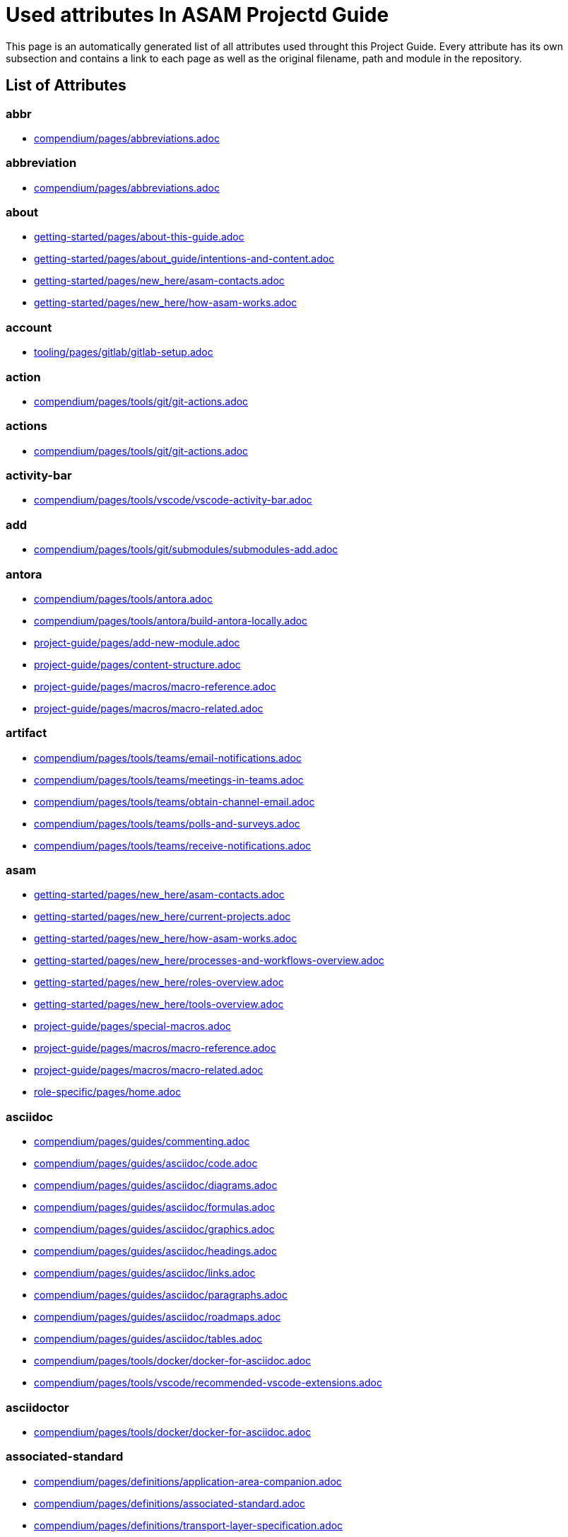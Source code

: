 = Used attributes In ASAM Projectd Guide
:description: Automatically generated overview over all attributes used throughout this Project Guide.
:keywords: generated,attributes,link-concept,structure

This page is an automatically generated list of all attributes used throught this Project Guide.
Every attribute has its own subsection and contains a link to each page as well as the original filename, path and module in the repository.

== List of Attributes


=== abbr

* xref:compendium:abbreviations.adoc[compendium/pages/abbreviations.adoc]

=== abbreviation

* xref:compendium:abbreviations.adoc[compendium/pages/abbreviations.adoc]

=== about

* xref:getting-started:about-this-guide.adoc[getting-started/pages/about-this-guide.adoc]
* xref:getting-started:about_guide/intentions-and-content.adoc[getting-started/pages/about_guide/intentions-and-content.adoc]
* xref:getting-started:new_here/asam-contacts.adoc[getting-started/pages/new_here/asam-contacts.adoc]
* xref:getting-started:new_here/how-asam-works.adoc[getting-started/pages/new_here/how-asam-works.adoc]

=== account

* xref:tooling:gitlab/gitlab-setup.adoc[tooling/pages/gitlab/gitlab-setup.adoc]

=== action

* xref:compendium:tools/git/git-actions.adoc[compendium/pages/tools/git/git-actions.adoc]

=== actions

* xref:compendium:tools/git/git-actions.adoc[compendium/pages/tools/git/git-actions.adoc]

=== activity-bar

* xref:compendium:tools/vscode/vscode-activity-bar.adoc[compendium/pages/tools/vscode/vscode-activity-bar.adoc]

=== add

* xref:compendium:tools/git/submodules/submodules-add.adoc[compendium/pages/tools/git/submodules/submodules-add.adoc]

=== antora

* xref:compendium:tools/antora.adoc[compendium/pages/tools/antora.adoc]
* xref:compendium:tools/antora/build-antora-locally.adoc[compendium/pages/tools/antora/build-antora-locally.adoc]
* xref:project-guide:add-new-module.adoc[project-guide/pages/add-new-module.adoc]
* xref:project-guide:content-structure.adoc[project-guide/pages/content-structure.adoc]
* xref:project-guide:macros/macro-reference.adoc[project-guide/pages/macros/macro-reference.adoc]
* xref:project-guide:macros/macro-related.adoc[project-guide/pages/macros/macro-related.adoc]

=== artifact

* xref:compendium:tools/teams/email-notifications.adoc[compendium/pages/tools/teams/email-notifications.adoc]
* xref:compendium:tools/teams/meetings-in-teams.adoc[compendium/pages/tools/teams/meetings-in-teams.adoc]
* xref:compendium:tools/teams/obtain-channel-email.adoc[compendium/pages/tools/teams/obtain-channel-email.adoc]
* xref:compendium:tools/teams/polls-and-surveys.adoc[compendium/pages/tools/teams/polls-and-surveys.adoc]
* xref:compendium:tools/teams/receive-notifications.adoc[compendium/pages/tools/teams/receive-notifications.adoc]

=== asam

* xref:getting-started:new_here/asam-contacts.adoc[getting-started/pages/new_here/asam-contacts.adoc]
* xref:getting-started:new_here/current-projects.adoc[getting-started/pages/new_here/current-projects.adoc]
* xref:getting-started:new_here/how-asam-works.adoc[getting-started/pages/new_here/how-asam-works.adoc]
* xref:getting-started:new_here/processes-and-workflows-overview.adoc[getting-started/pages/new_here/processes-and-workflows-overview.adoc]
* xref:getting-started:new_here/roles-overview.adoc[getting-started/pages/new_here/roles-overview.adoc]
* xref:getting-started:new_here/tools-overview.adoc[getting-started/pages/new_here/tools-overview.adoc]
* xref:project-guide:special-macros.adoc[project-guide/pages/special-macros.adoc]
* xref:project-guide:macros/macro-reference.adoc[project-guide/pages/macros/macro-reference.adoc]
* xref:project-guide:macros/macro-related.adoc[project-guide/pages/macros/macro-related.adoc]
* xref:role-specific:home.adoc[role-specific/pages/home.adoc]

=== asciidoc

* xref:compendium:guides/commenting.adoc[compendium/pages/guides/commenting.adoc]
* xref:compendium:guides/asciidoc/code.adoc[compendium/pages/guides/asciidoc/code.adoc]
* xref:compendium:guides/asciidoc/diagrams.adoc[compendium/pages/guides/asciidoc/diagrams.adoc]
* xref:compendium:guides/asciidoc/formulas.adoc[compendium/pages/guides/asciidoc/formulas.adoc]
* xref:compendium:guides/asciidoc/graphics.adoc[compendium/pages/guides/asciidoc/graphics.adoc]
* xref:compendium:guides/asciidoc/headings.adoc[compendium/pages/guides/asciidoc/headings.adoc]
* xref:compendium:guides/asciidoc/links.adoc[compendium/pages/guides/asciidoc/links.adoc]
* xref:compendium:guides/asciidoc/paragraphs.adoc[compendium/pages/guides/asciidoc/paragraphs.adoc]
* xref:compendium:guides/asciidoc/roadmaps.adoc[compendium/pages/guides/asciidoc/roadmaps.adoc]
* xref:compendium:guides/asciidoc/tables.adoc[compendium/pages/guides/asciidoc/tables.adoc]
* xref:compendium:tools/docker/docker-for-asciidoc.adoc[compendium/pages/tools/docker/docker-for-asciidoc.adoc]
* xref:compendium:tools/vscode/recommended-vscode-extensions.adoc[compendium/pages/tools/vscode/recommended-vscode-extensions.adoc]

=== asciidoctor

* xref:compendium:tools/docker/docker-for-asciidoc.adoc[compendium/pages/tools/docker/docker-for-asciidoc.adoc]

=== associated-standard

* xref:compendium:definitions/application-area-companion.adoc[compendium/pages/definitions/application-area-companion.adoc]
* xref:compendium:definitions/associated-standard.adoc[compendium/pages/definitions/associated-standard.adoc]
* xref:compendium:definitions/transport-layer-specification.adoc[compendium/pages/definitions/transport-layer-specification.adoc]

=== attributes

* xref:project-guide:used-attributes.adoc[project-guide/pages/used-attributes.adoc]

=== base-standard

* xref:compendium:definitions/api.adoc[compendium/pages/definitions/api.adoc]
* xref:compendium:definitions/base-standard.adoc[compendium/pages/definitions/base-standard.adoc]
* xref:compendium:definitions/format-description.adoc[compendium/pages/definitions/format-description.adoc]
* xref:compendium:definitions/protocol-definition.adoc[compendium/pages/definitions/protocol-definition.adoc]
* xref:compendium:definitions/technology-reference.adoc[compendium/pages/definitions/technology-reference.adoc]

=== bash

* xref:compendium:tools/powershell/cloning-a-repository.adoc[compendium/pages/tools/powershell/cloning-a-repository.adoc]

=== best-practices

* xref:tooling:calendar/calendar-best-practices.adoc[tooling/pages/calendar/calendar-best-practices.adoc]
* xref:tooling:docker/docker-best-practices.adoc[tooling/pages/docker/docker-best-practices.adoc]
* xref:tooling:git/git-best-practices.adoc[tooling/pages/git/git-best-practices.adoc]

=== branch

* xref:compendium:guides/switch_branches.adoc[compendium/pages/guides/switch_branches.adoc]

=== calendar-setup

* xref:tooling:calendar/calendar-setup.adoc[tooling/pages/calendar/calendar-setup.adoc]

=== channel

* xref:compendium:tools/teams/obtain-channel-email.adoc[compendium/pages/tools/teams/obtain-channel-email.adoc]
* xref:compendium:tools/teams/teams-channel-file-structure.adoc[compendium/pages/tools/teams/teams-channel-file-structure.adoc]

=== classification

* xref:compendium:definitions/associated-standard.adoc[compendium/pages/definitions/associated-standard.adoc]
* xref:compendium:definitions/base-standard.adoc[compendium/pages/definitions/base-standard.adoc]

=== clone

* xref:compendium:tools/git/cloning-repo-tutorial.adoc[compendium/pages/tools/git/cloning-repo-tutorial.adoc]
* xref:compendium:tools/gitlab/cloning-a-repository.adoc[compendium/pages/tools/gitlab/cloning-a-repository.adoc]
* xref:compendium:tools/powershell/cloning-a-repository.adoc[compendium/pages/tools/powershell/cloning-a-repository.adoc]
* xref:compendium:tools/vscode/cloning-a-repository.adoc[compendium/pages/tools/vscode/cloning-a-repository.adoc]

=== cloning

* xref:compendium:tools/git/cloning-repo-tutorial.adoc[compendium/pages/tools/git/cloning-repo-tutorial.adoc]
* xref:compendium:tools/gitlab/cloning-a-repository.adoc[compendium/pages/tools/gitlab/cloning-a-repository.adoc]
* xref:compendium:tools/powershell/cloning-a-repository.adoc[compendium/pages/tools/powershell/cloning-a-repository.adoc]
* xref:compendium:tools/vscode/cloning-a-repository.adoc[compendium/pages/tools/vscode/cloning-a-repository.adoc]

=== code

* xref:compendium:guides/asciidoc/code.adoc[compendium/pages/guides/asciidoc/code.adoc]
* xref:compendium:tools/git/review-code.adoc[compendium/pages/tools/git/review-code.adoc]

=== comment

* xref:compendium:guides/commenting.adoc[compendium/pages/guides/commenting.adoc]

=== commit

* xref:compendium:guides/git-interactions.adoc[compendium/pages/guides/git-interactions.adoc]
* xref:compendium:tools/git/commit-guidelines.adoc[compendium/pages/tools/git/commit-guidelines.adoc]
* xref:compendium:tools/gitlab/commit-guidelines.adoc[compendium/pages/tools/gitlab/commit-guidelines.adoc]
* xref:tooling:git/git-best-practices.adoc[tooling/pages/git/git-best-practices.adoc]

=== compendium

* xref:compendium:compendium.adoc[compendium/pages/compendium.adoc]

=== compose

* xref:compendium:tools/docker/standard-docker-config.adoc[compendium/pages/tools/docker/standard-docker-config.adoc]

=== conflict

* xref:compendium:tools/git/merge-conflicts.adoc[compendium/pages/tools/git/merge-conflicts.adoc]

=== contacts

* xref:getting-started:new_here/asam-contacts.adoc[getting-started/pages/new_here/asam-contacts.adoc]

=== content-characterization

* xref:compendium:definitions/api.adoc[compendium/pages/definitions/api.adoc]
* xref:compendium:definitions/application-area-companion.adoc[compendium/pages/definitions/application-area-companion.adoc]
* xref:compendium:definitions/format-description.adoc[compendium/pages/definitions/format-description.adoc]
* xref:compendium:definitions/protocol-definition.adoc[compendium/pages/definitions/protocol-definition.adoc]
* xref:compendium:definitions/technology-reference.adoc[compendium/pages/definitions/technology-reference.adoc]
* xref:compendium:definitions/transport-layer-specification.adoc[compendium/pages/definitions/transport-layer-specification.adoc]

=== custom

* xref:project-guide:special-macros.adoc[project-guide/pages/special-macros.adoc]
* xref:project-guide:macros/macro-reference.adoc[project-guide/pages/macros/macro-reference.adoc]
* xref:project-guide:macros/macro-related.adoc[project-guide/pages/macros/macro-related.adoc]

=== definition

* xref:compendium:definitions/api.adoc[compendium/pages/definitions/api.adoc]
* xref:compendium:definitions/application-area-companion.adoc[compendium/pages/definitions/application-area-companion.adoc]
* xref:compendium:definitions/associated-standard.adoc[compendium/pages/definitions/associated-standard.adoc]
* xref:compendium:definitions/base-standard.adoc[compendium/pages/definitions/base-standard.adoc]
* xref:compendium:definitions/format-description.adoc[compendium/pages/definitions/format-description.adoc]
* xref:compendium:definitions/protocol-definition.adoc[compendium/pages/definitions/protocol-definition.adoc]
* xref:compendium:definitions/set-of-standards.adoc[compendium/pages/definitions/set-of-standards.adoc]
* xref:compendium:definitions/status-of-document.adoc[compendium/pages/definitions/status-of-document.adoc]
* xref:compendium:definitions/technology-reference.adoc[compendium/pages/definitions/technology-reference.adoc]
* xref:compendium:definitions/transport-layer-specification.adoc[compendium/pages/definitions/transport-layer-specification.adoc]

=== deliverable

* xref:standardization:deliverables.adoc[standardization/pages/deliverables.adoc]

=== desktop

* xref:compendium:tools/docker/run-docker.adoc[compendium/pages/tools/docker/run-docker.adoc]

=== development

* xref:standardization:asam-development-process.adoc[standardization/pages/asam-development-process.adoc]
* xref:standardization:development-phase.adoc[standardization/pages/development-phase.adoc]

=== diagram

* xref:compendium:guides/asciidoc/diagrams.adoc[compendium/pages/guides/asciidoc/diagrams.adoc]

=== diagrams

* xref:compendium:tools/vscode/Adding-Diagrams-To-VSCode.adoc[compendium/pages/tools/vscode/Adding-Diagrams-To-VSCode.adoc]

=== docker

* xref:compendium:tools/antora/build-antora-locally.adoc[compendium/pages/tools/antora/build-antora-locally.adoc]
* xref:compendium:tools/docker/docker-for-asciidoc.adoc[compendium/pages/tools/docker/docker-for-asciidoc.adoc]
* xref:compendium:tools/docker/run-docker.adoc[compendium/pages/tools/docker/run-docker.adoc]
* xref:compendium:tools/docker/standard-docker-config.adoc[compendium/pages/tools/docker/standard-docker-config.adoc]
* xref:compendium:tools/docker/wsl.adoc[compendium/pages/tools/docker/wsl.adoc]
* xref:compendium:tools/powershell/run-docker.adoc[compendium/pages/tools/powershell/run-docker.adoc]
* xref:compendium:tools/vscode/recommended-vscode-extensions.adoc[compendium/pages/tools/vscode/recommended-vscode-extensions.adoc]
* xref:compendium:tools/vscode/run-docker.adoc[compendium/pages/tools/vscode/run-docker.adoc]
* xref:tooling:docker.adoc[tooling/pages/docker.adoc]
* xref:tooling:docker/docker-best-practices.adoc[tooling/pages/docker/docker-best-practices.adoc]
* xref:tooling:docker/docker-guides.adoc[tooling/pages/docker/docker-guides.adoc]
* xref:tooling:docker/docker-setup.adoc[tooling/pages/docker/docker-setup.adoc]

=== docker-setup

* xref:tooling:docker/docker-setup.adoc[tooling/pages/docker/docker-setup.adoc]

=== drawio

* xref:compendium:tools/vscode/recommended-vscode-extensions.adoc[compendium/pages/tools/vscode/recommended-vscode-extensions.adoc]
* xref:tooling:drawio.adoc[tooling/pages/drawio.adoc]
* xref:tooling:drawio/drawio-setup.adoc[tooling/pages/drawio/drawio-setup.adoc]

=== drawio-setup

* xref:tooling:drawio/drawio-setup.adoc[tooling/pages/drawio/drawio-setup.adoc]

=== email

* xref:compendium:tools/teams/email-notifications.adoc[compendium/pages/tools/teams/email-notifications.adoc]
* xref:compendium:tools/teams/obtain-channel-email.adoc[compendium/pages/tools/teams/obtain-channel-email.adoc]
* xref:compendium:tools/teams/polls-and-surveys.adoc[compendium/pages/tools/teams/polls-and-surveys.adoc]

=== extensions

* xref:compendium:tools/vscode/recommended-vscode-extensions.adoc[compendium/pages/tools/vscode/recommended-vscode-extensions.adoc]
* xref:compendium:tools/vscode/vscode-install-extension.adoc[compendium/pages/tools/vscode/vscode-install-extension.adoc]

=== feature

* xref:compendium:tools/git/write-a-feature.adoc[compendium/pages/tools/git/write-a-feature.adoc]
* xref:tooling:git/git-best-practices.adoc[tooling/pages/git/git-best-practices.adoc]

=== fetch

* xref:compendium:tools/git/merge.adoc[compendium/pages/tools/git/merge.adoc]

=== figure

* xref:compendium:guides/asciidoc/graphics.adoc[compendium/pages/guides/asciidoc/graphics.adoc]

=== file-structure

* xref:compendium:tools/teams/teams-channel-file-structure.adoc[compendium/pages/tools/teams/teams-channel-file-structure.adoc]

=== formula

* xref:compendium:guides/asciidoc/formulas.adoc[compendium/pages/guides/asciidoc/formulas.adoc]

=== fragment

* xref:tooling:calendar/calendar-setup.adoc[tooling/pages/calendar/calendar-setup.adoc]
* xref:tooling:docker/docker-setup.adoc[tooling/pages/docker/docker-setup.adoc]
* xref:tooling:drawio/drawio-setup.adoc[tooling/pages/drawio/drawio-setup.adoc]
* xref:tooling:git/git-setup.adoc[tooling/pages/git/git-setup.adoc]
* xref:tooling:gitlab/gitlab-setup.adoc[tooling/pages/gitlab/gitlab-setup.adoc]
* xref:tooling:vscode/vscode-setup.adoc[tooling/pages/vscode/vscode-setup.adoc]

=== generated

* xref:project-guide:link-concept.adoc[project-guide/pages/link-concept.adoc]
* xref:project-guide:used-attributes.adoc[project-guide/pages/used-attributes.adoc]

=== get-involved

* xref:getting-involved:home.adoc[getting-involved/pages/home.adoc]

=== git

* xref:compendium:guides/git-interactions.adoc[compendium/pages/guides/git-interactions.adoc]
* xref:compendium:guides/switch_branches.adoc[compendium/pages/guides/switch_branches.adoc]
* xref:compendium:tools/git/cloning-repo-tutorial.adoc[compendium/pages/tools/git/cloning-repo-tutorial.adoc]
* xref:compendium:tools/git/commit-guidelines.adoc[compendium/pages/tools/git/commit-guidelines.adoc]
* xref:compendium:tools/git/git-actions.adoc[compendium/pages/tools/git/git-actions.adoc]
* xref:compendium:tools/git/git-terminology.adoc[compendium/pages/tools/git/git-terminology.adoc]
* xref:compendium:tools/git/maintain-a-repo.adoc[compendium/pages/tools/git/maintain-a-repo.adoc]
* xref:compendium:tools/git/merge-conflicts.adoc[compendium/pages/tools/git/merge-conflicts.adoc]
* xref:compendium:tools/git/merge-requests.adoc[compendium/pages/tools/git/merge-requests.adoc]
* xref:compendium:tools/git/merge.adoc[compendium/pages/tools/git/merge.adoc]
* xref:compendium:tools/git/review-code.adoc[compendium/pages/tools/git/review-code.adoc]
* xref:compendium:tools/git/submodules.adoc[compendium/pages/tools/git/submodules.adoc]
* xref:compendium:tools/git/working-with-git.adoc[compendium/pages/tools/git/working-with-git.adoc]
* xref:compendium:tools/git/write-a-feature.adoc[compendium/pages/tools/git/write-a-feature.adoc]
* xref:compendium:tools/git/submodules/submodule-pull.adoc[compendium/pages/tools/git/submodules/submodule-pull.adoc]
* xref:compendium:tools/git/submodules/submodules-add.adoc[compendium/pages/tools/git/submodules/submodules-add.adoc]
* xref:compendium:tools/git/submodules/submodules-changing-remote.adoc[compendium/pages/tools/git/submodules/submodules-changing-remote.adoc]
* xref:compendium:tools/git/submodules/submodules-switch-version.adoc[compendium/pages/tools/git/submodules/submodules-switch-version.adoc]
* xref:compendium:tools/powershell/cloning-a-repository.adoc[compendium/pages/tools/powershell/cloning-a-repository.adoc]
* xref:compendium:tools/vscode/cloning-a-repository.adoc[compendium/pages/tools/vscode/cloning-a-repository.adoc]
* xref:tooling:git.adoc[tooling/pages/git.adoc]
* xref:tooling:git/git-best-practices.adoc[tooling/pages/git/git-best-practices.adoc]
* xref:tooling:git/git-guides.adoc[tooling/pages/git/git-guides.adoc]
* xref:tooling:git/git-setup.adoc[tooling/pages/git/git-setup.adoc]

=== git-setup

* xref:tooling:git/git-setup.adoc[tooling/pages/git/git-setup.adoc]

=== gitlab

* xref:compendium:guides/commenting.adoc[compendium/pages/guides/commenting.adoc]
* xref:compendium:guides/switch_branches.adoc[compendium/pages/guides/switch_branches.adoc]
* xref:compendium:guides/workflow_tutorial.adoc[compendium/pages/guides/workflow_tutorial.adoc]
* xref:compendium:tools/git/maintain-a-repo.adoc[compendium/pages/tools/git/maintain-a-repo.adoc]
* xref:compendium:tools/git/merge-conflicts.adoc[compendium/pages/tools/git/merge-conflicts.adoc]
* xref:compendium:tools/git/merge-requests.adoc[compendium/pages/tools/git/merge-requests.adoc]
* xref:compendium:tools/git/merge.adoc[compendium/pages/tools/git/merge.adoc]
* xref:compendium:tools/git/review-code.adoc[compendium/pages/tools/git/review-code.adoc]
* xref:compendium:tools/git/submodules.adoc[compendium/pages/tools/git/submodules.adoc]
* xref:compendium:tools/git/write-a-feature.adoc[compendium/pages/tools/git/write-a-feature.adoc]
* xref:compendium:tools/git/submodules/submodule-pull.adoc[compendium/pages/tools/git/submodules/submodule-pull.adoc]
* xref:compendium:tools/git/submodules/submodules-add.adoc[compendium/pages/tools/git/submodules/submodules-add.adoc]
* xref:compendium:tools/git/submodules/submodules-changing-remote.adoc[compendium/pages/tools/git/submodules/submodules-changing-remote.adoc]
* xref:compendium:tools/git/submodules/submodules-switch-version.adoc[compendium/pages/tools/git/submodules/submodules-switch-version.adoc]
* xref:compendium:tools/gitlab/cloning-a-repository.adoc[compendium/pages/tools/gitlab/cloning-a-repository.adoc]
* xref:compendium:tools/gitlab/commit-guidelines.adoc[compendium/pages/tools/gitlab/commit-guidelines.adoc]
* xref:compendium:tools/gitlab/gitlab-ide-guide.adoc[compendium/pages/tools/gitlab/gitlab-ide-guide.adoc]
* xref:compendium:tools/gitlab/gitlab-terminology.adoc[compendium/pages/tools/gitlab/gitlab-terminology.adoc]
* xref:compendium:tools/vscode/recommended-vscode-extensions.adoc[compendium/pages/tools/vscode/recommended-vscode-extensions.adoc]
* xref:tooling:gitlab.adoc[tooling/pages/gitlab.adoc]
* xref:tooling:working-without-software-installation.adoc[tooling/pages/working-without-software-installation.adoc]
* xref:tooling:gitlab/gitlab-guides.adoc[tooling/pages/gitlab/gitlab-guides.adoc]
* xref:tooling:gitlab/gitlab-setup.adoc[tooling/pages/gitlab/gitlab-setup.adoc]

=== gitlab-setup

* xref:tooling:gitlab/gitlab-setup.adoc[tooling/pages/gitlab/gitlab-setup.adoc]

=== graphic

* xref:compendium:guides/asciidoc/graphics.adoc[compendium/pages/guides/asciidoc/graphics.adoc]

=== guide

* xref:compendium:guides/workflow_tutorial.adoc[compendium/pages/guides/workflow_tutorial.adoc]
* xref:compendium:tools/antora/build-antora-locally.adoc[compendium/pages/tools/antora/build-antora-locally.adoc]
* xref:project-guide:add-new-module.adoc[project-guide/pages/add-new-module.adoc]
* xref:tooling:docker/docker-guides.adoc[tooling/pages/docker/docker-guides.adoc]
* xref:tooling:teams_and_sharepoint/teams-and-sharepoint-guides.adoc[tooling/pages/teams_and_sharepoint/teams-and-sharepoint-guides.adoc]
* xref:tooling:vscode/vscode-guides.adoc[tooling/pages/vscode/vscode-guides.adoc]

=== guidelines

* xref:compendium:tools/git/commit-guidelines.adoc[compendium/pages/tools/git/commit-guidelines.adoc]
* xref:compendium:tools/gitlab/commit-guidelines.adoc[compendium/pages/tools/gitlab/commit-guidelines.adoc]

=== guides

* xref:tooling:git/git-guides.adoc[tooling/pages/git/git-guides.adoc]
* xref:tooling:gitlab/gitlab-guides.adoc[tooling/pages/gitlab/gitlab-guides.adoc]

=== heading

* xref:compendium:guides/asciidoc/headings.adoc[compendium/pages/guides/asciidoc/headings.adoc]

=== home

* xref:ROOT:home.adoc[ROOT/pages/home.adoc]

=== how-to

* xref:compendium:guides/set-up-new-project.adoc[compendium/pages/guides/set-up-new-project.adoc]
* xref:compendium:guides/asciidoc/code.adoc[compendium/pages/guides/asciidoc/code.adoc]
* xref:compendium:guides/asciidoc/diagrams.adoc[compendium/pages/guides/asciidoc/diagrams.adoc]
* xref:compendium:guides/asciidoc/formulas.adoc[compendium/pages/guides/asciidoc/formulas.adoc]
* xref:compendium:guides/asciidoc/graphics.adoc[compendium/pages/guides/asciidoc/graphics.adoc]
* xref:compendium:guides/asciidoc/headings.adoc[compendium/pages/guides/asciidoc/headings.adoc]
* xref:compendium:guides/asciidoc/links.adoc[compendium/pages/guides/asciidoc/links.adoc]
* xref:compendium:guides/asciidoc/paragraphs.adoc[compendium/pages/guides/asciidoc/paragraphs.adoc]
* xref:compendium:guides/asciidoc/roadmaps.adoc[compendium/pages/guides/asciidoc/roadmaps.adoc]
* xref:compendium:guides/asciidoc/tables.adoc[compendium/pages/guides/asciidoc/tables.adoc]
* xref:compendium:tools/gitlab/cloning-a-repository.adoc[compendium/pages/tools/gitlab/cloning-a-repository.adoc]
* xref:compendium:tools/powershell/cloning-a-repository.adoc[compendium/pages/tools/powershell/cloning-a-repository.adoc]
* xref:compendium:tools/vscode/cloning-a-repository.adoc[compendium/pages/tools/vscode/cloning-a-repository.adoc]

=== ide

* xref:compendium:tools/gitlab/gitlab-ide-guide.adoc[compendium/pages/tools/gitlab/gitlab-ide-guide.adoc]

=== ideation

* xref:getting-started:new_here/current-projects.adoc[getting-started/pages/new_here/current-projects.adoc]
* xref:standardization:project-ideation.adoc[standardization/pages/project-ideation.adoc]

=== information-architecture

* xref:compendium:definitions/information-architecture-requirements.adoc[compendium/pages/definitions/information-architecture-requirements.adoc]

=== installation

* xref:tooling:working-without-software-installation.adoc[tooling/pages/working-without-software-installation.adoc]

=== interface

* xref:compendium:tools/vscode/vscode-interface.adoc[compendium/pages/tools/vscode/vscode-interface.adoc]

=== introduction

* xref:getting-started:main.adoc[getting-started/pages/main.adoc]
* xref:getting-started:about_guide/intentions-and-content.adoc[getting-started/pages/about_guide/intentions-and-content.adoc]

=== kroki

* xref:compendium:tools/vscode/Adding-Diagrams-To-VSCode.adoc[compendium/pages/tools/vscode/Adding-Diagrams-To-VSCode.adoc]

=== landing_page

* xref:compendium:compendium.adoc[compendium/pages/compendium.adoc]
* xref:getting-involved:home.adoc[getting-involved/pages/home.adoc]
* xref:getting-started:main.adoc[getting-started/pages/main.adoc]
* xref:project-guide:home.adoc[project-guide/pages/home.adoc]
* xref:role-specific:home.adoc[role-specific/pages/home.adoc]
* xref:standardization:home.adoc[standardization/pages/home.adoc]
* xref:tooling:overview.adoc[tooling/pages/overview.adoc]

=== link

* xref:compendium:guides/asciidoc/links.adoc[compendium/pages/guides/asciidoc/links.adoc]
* xref:compendium:tools/sharepoint/links.adoc[compendium/pages/tools/sharepoint/links.adoc]

=== link-concept

* xref:project-guide:used-attributes.adoc[project-guide/pages/used-attributes.adoc]

=== linking

* xref:project-guide:link-concept.adoc[project-guide/pages/link-concept.adoc]

=== links

* xref:compendium:tools/sharepoint/links.adoc[compendium/pages/tools/sharepoint/links.adoc]

=== macro

* xref:project-guide:special-macros.adoc[project-guide/pages/special-macros.adoc]
* xref:project-guide:macros/macro-reference.adoc[project-guide/pages/macros/macro-reference.adoc]
* xref:project-guide:macros/macro-related.adoc[project-guide/pages/macros/macro-related.adoc]

=== main

* xref:ROOT:home.adoc[ROOT/pages/home.adoc]

=== mandatory

* xref:tooling:calendar.adoc[tooling/pages/calendar.adoc]
* xref:tooling:gitlab.adoc[tooling/pages/gitlab.adoc]
* xref:tooling:teams-and-sharepoint.adoc[tooling/pages/teams-and-sharepoint.adoc]

=== meetings

* xref:compendium:tools/teams/meetings-in-teams.adoc[compendium/pages/tools/teams/meetings-in-teams.adoc]

=== merge

* xref:compendium:tools/git/merge-conflicts.adoc[compendium/pages/tools/git/merge-conflicts.adoc]
* xref:compendium:tools/git/merge-requests.adoc[compendium/pages/tools/git/merge-requests.adoc]
* xref:compendium:tools/git/merge.adoc[compendium/pages/tools/git/merge.adoc]

=== merge-request

* xref:compendium:tools/git/merge-requests.adoc[compendium/pages/tools/git/merge-requests.adoc]

=== module

* xref:project-guide:add-new-module.adoc[project-guide/pages/add-new-module.adoc]

=== new-content-guide

* xref:project-guide:add-a-page.adoc[project-guide/pages/add-a-page.adoc]
* xref:project-guide:add-a-partial.adoc[project-guide/pages/add-a-partial.adoc]
* xref:project-guide:add-new-module.adoc[project-guide/pages/add-new-module.adoc]

=== new-here

* xref:getting-started:new-here.adoc[getting-started/pages/new-here.adoc]

=== new-here-content

* xref:getting-started:new_here/asam-contacts.adoc[getting-started/pages/new_here/asam-contacts.adoc]
* xref:getting-started:new_here/current-projects.adoc[getting-started/pages/new_here/current-projects.adoc]
* xref:getting-started:new_here/how-asam-works.adoc[getting-started/pages/new_here/how-asam-works.adoc]
* xref:getting-started:new_here/processes-and-workflows-overview.adoc[getting-started/pages/new_here/processes-and-workflows-overview.adoc]
* xref:getting-started:new_here/roles-overview.adoc[getting-started/pages/new_here/roles-overview.adoc]
* xref:getting-started:new_here/tools-overview.adoc[getting-started/pages/new_here/tools-overview.adoc]

=== new_member

* xref:getting-started:new-here.adoc[getting-started/pages/new-here.adoc]

=== notifications

* xref:compendium:tools/teams/email-notifications.adoc[compendium/pages/tools/teams/email-notifications.adoc]
* xref:compendium:tools/teams/receive-notifications.adoc[compendium/pages/tools/teams/receive-notifications.adoc]

=== onedrive

* xref:compendium:tools/sharepoint/synchronizing-sharepoint-with-onedrive.adoc[compendium/pages/tools/sharepoint/synchronizing-sharepoint-with-onedrive.adoc]

=== online

* xref:compendium:tools/gitlab/gitlab-ide-guide.adoc[compendium/pages/tools/gitlab/gitlab-ide-guide.adoc]
* xref:tooling:working-without-software-installation.adoc[tooling/pages/working-without-software-installation.adoc]

=== openx-calendar

* xref:tooling:calendar.adoc[tooling/pages/calendar.adoc]
* xref:tooling:calendar/calendar-best-practices.adoc[tooling/pages/calendar/calendar-best-practices.adoc]
* xref:tooling:calendar/calendar-setup.adoc[tooling/pages/calendar/calendar-setup.adoc]

=== organization

* xref:getting-started:new_here/how-asam-works.adoc[getting-started/pages/new_here/how-asam-works.adoc]

=== osc2-only

* xref:compendium:tools/git/transitioning-to-a-new-workflow.adoc[compendium/pages/tools/git/transitioning-to-a-new-workflow.adoc]

=== overview

* xref:getting-started:new-here.adoc[getting-started/pages/new-here.adoc]
* xref:tooling:overview.adoc[tooling/pages/overview.adoc]

=== page

* xref:project-guide:add-a-page.adoc[project-guide/pages/add-a-page.adoc]
* xref:project-guide:pages-vs-partials.adoc[project-guide/pages/pages-vs-partials.adoc]

=== partial

* xref:project-guide:add-a-partial.adoc[project-guide/pages/add-a-partial.adoc]
* xref:project-guide:pages-vs-partials.adoc[project-guide/pages/pages-vs-partials.adoc]

=== phase

* xref:standardization:development-phase.adoc[standardization/pages/development-phase.adoc]
* xref:standardization:project-ideation.adoc[standardization/pages/project-ideation.adoc]
* xref:standardization:proposal-phase.adoc[standardization/pages/proposal-phase.adoc]
* xref:standardization:release-phase.adoc[standardization/pages/release-phase.adoc]
* xref:standardization:review-phase.adoc[standardization/pages/review-phase.adoc]

=== poll

* xref:compendium:tools/teams/polls-and-surveys.adoc[compendium/pages/tools/teams/polls-and-surveys.adoc]

=== polls

* xref:compendium:tools/teams/polls-and-surveys.adoc[compendium/pages/tools/teams/polls-and-surveys.adoc]

=== powershell

* xref:compendium:tools/powershell/cloning-a-repository.adoc[compendium/pages/tools/powershell/cloning-a-repository.adoc]
* xref:compendium:tools/powershell/run-docker.adoc[compendium/pages/tools/powershell/run-docker.adoc]

=== process

* xref:standardization:asam-development-process.adoc[standardization/pages/asam-development-process.adoc]
* xref:standardization:development-phase.adoc[standardization/pages/development-phase.adoc]
* xref:standardization:project-ideation.adoc[standardization/pages/project-ideation.adoc]
* xref:standardization:project-setup.adoc[standardization/pages/project-setup.adoc]
* xref:standardization:proposal-phase.adoc[standardization/pages/proposal-phase.adoc]
* xref:standardization:release-phase.adoc[standardization/pages/release-phase.adoc]
* xref:standardization:review-phase.adoc[standardization/pages/review-phase.adoc]

=== processes

* xref:getting-started:new_here/processes-and-workflows-overview.adoc[getting-started/pages/new_here/processes-and-workflows-overview.adoc]

=== project-guide

* xref:getting-started:about-this-guide.adoc[getting-started/pages/about-this-guide.adoc]
* xref:project-guide:add-a-page.adoc[project-guide/pages/add-a-page.adoc]
* xref:project-guide:add-a-partial.adoc[project-guide/pages/add-a-partial.adoc]
* xref:project-guide:content-structure.adoc[project-guide/pages/content-structure.adoc]
* xref:project-guide:home.adoc[project-guide/pages/home.adoc]
* xref:project-guide:link-concept.adoc[project-guide/pages/link-concept.adoc]
* xref:project-guide:pages-vs-partials.adoc[project-guide/pages/pages-vs-partials.adoc]
* xref:project-guide:special-macros.adoc[project-guide/pages/special-macros.adoc]

=== project-types

* xref:standardization:project-types.adoc[standardization/pages/project-types.adoc]

=== projects

* xref:compendium:tools/sharepoint/links.adoc[compendium/pages/tools/sharepoint/links.adoc]
* xref:getting-started:new_here/current-projects.adoc[getting-started/pages/new_here/current-projects.adoc]

=== proposal

* xref:standardization:proposal-phase.adoc[standardization/pages/proposal-phase.adoc]

=== pull

* xref:compendium:guides/git-interactions.adoc[compendium/pages/guides/git-interactions.adoc]
* xref:compendium:tools/git/submodules/submodule-pull.adoc[compendium/pages/tools/git/submodules/submodule-pull.adoc]

=== push

* xref:compendium:guides/git-interactions.adoc[compendium/pages/guides/git-interactions.adoc]

=== rebase

* xref:compendium:tools/git/merge.adoc[compendium/pages/tools/git/merge.adoc]

=== recommended

* xref:tooling:docker.adoc[tooling/pages/docker.adoc]
* xref:tooling:drawio.adoc[tooling/pages/drawio.adoc]
* xref:tooling:git.adoc[tooling/pages/git.adoc]
* xref:tooling:vscode.adoc[tooling/pages/vscode.adoc]
* xref:tooling:working-without-software-installation.adoc[tooling/pages/working-without-software-installation.adoc]

=== release

* xref:standardization:release-phase.adoc[standardization/pages/release-phase.adoc]

=== remote

* xref:compendium:tools/git/submodules/submodules-changing-remote.adoc[compendium/pages/tools/git/submodules/submodules-changing-remote.adoc]

=== repo

* xref:compendium:tools/git/maintain-a-repo.adoc[compendium/pages/tools/git/maintain-a-repo.adoc]
* xref:compendium:tools/gitlab/cloning-a-repository.adoc[compendium/pages/tools/gitlab/cloning-a-repository.adoc]
* xref:compendium:tools/powershell/cloning-a-repository.adoc[compendium/pages/tools/powershell/cloning-a-repository.adoc]
* xref:compendium:tools/vscode/cloning-a-repository.adoc[compendium/pages/tools/vscode/cloning-a-repository.adoc]
* xref:tooling:git/git-best-practices.adoc[tooling/pages/git/git-best-practices.adoc]

=== repository

* xref:compendium:tools/git/maintain-a-repo.adoc[compendium/pages/tools/git/maintain-a-repo.adoc]
* xref:compendium:tools/gitlab/cloning-a-repository.adoc[compendium/pages/tools/gitlab/cloning-a-repository.adoc]
* xref:compendium:tools/powershell/cloning-a-repository.adoc[compendium/pages/tools/powershell/cloning-a-repository.adoc]
* xref:compendium:tools/vscode/cloning-a-repository.adoc[compendium/pages/tools/vscode/cloning-a-repository.adoc]
* xref:tooling:git/git-best-practices.adoc[tooling/pages/git/git-best-practices.adoc]

=== requirements

* xref:compendium:definitions/information-architecture-requirements.adoc[compendium/pages/definitions/information-architecture-requirements.adoc]

=== review

* xref:compendium:tools/git/merge-requests.adoc[compendium/pages/tools/git/merge-requests.adoc]
* xref:compendium:tools/git/review-code.adoc[compendium/pages/tools/git/review-code.adoc]
* xref:standardization:review-phase.adoc[standardization/pages/review-phase.adoc]

=== roadmap

* xref:compendium:guides/asciidoc/roadmaps.adoc[compendium/pages/guides/asciidoc/roadmaps.adoc]

=== role

* xref:compendium:roles/standard-expert-group.adoc[compendium/pages/roles/standard-expert-group.adoc]
* xref:compendium:roles/standard-manager.adoc[compendium/pages/roles/standard-manager.adoc]
* xref:compendium:roles/standard-user.adoc[compendium/pages/roles/standard-user.adoc]
* xref:compendium:roles/tsc.adoc[compendium/pages/roles/tsc.adoc]
* xref:role-specific:gtm.adoc[role-specific/pages/gtm.adoc]
* xref:role-specific:project-lead.adoc[role-specific/pages/project-lead.adoc]
* xref:role-specific:reviewer.adoc[role-specific/pages/reviewer.adoc]
* xref:role-specific:service-provider.adoc[role-specific/pages/service-provider.adoc]
* xref:role-specific:standard-manager.adoc[role-specific/pages/standard-manager.adoc]
* xref:role-specific:standard-user.adoc[role-specific/pages/standard-user.adoc]
* xref:role-specific:technical-writer.adoc[role-specific/pages/technical-writer.adoc]
* xref:role-specific:wg-member.adoc[role-specific/pages/wg-member.adoc]

=== role-landing-page

* xref:role-specific:gtm.adoc[role-specific/pages/gtm.adoc]
* xref:role-specific:project-lead.adoc[role-specific/pages/project-lead.adoc]
* xref:role-specific:reviewer.adoc[role-specific/pages/reviewer.adoc]
* xref:role-specific:service-provider.adoc[role-specific/pages/service-provider.adoc]
* xref:role-specific:standard-manager.adoc[role-specific/pages/standard-manager.adoc]
* xref:role-specific:standard-user.adoc[role-specific/pages/standard-user.adoc]
* xref:role-specific:technical-writer.adoc[role-specific/pages/technical-writer.adoc]
* xref:role-specific:wg-member.adoc[role-specific/pages/wg-member.adoc]

=== roles

* xref:getting-started:new_here/roles-overview.adoc[getting-started/pages/new_here/roles-overview.adoc]
* xref:role-specific:home.adoc[role-specific/pages/home.adoc]

=== script

* xref:project-guide:special-macros.adoc[project-guide/pages/special-macros.adoc]

=== settings

* xref:compendium:tools/vscode/recommended-vscode-settings.adoc[compendium/pages/tools/vscode/recommended-vscode-settings.adoc]

=== setup

* xref:standardization:project-setup.adoc[standardization/pages/project-setup.adoc]
* xref:tooling:calendar/calendar-setup.adoc[tooling/pages/calendar/calendar-setup.adoc]
* xref:tooling:docker/docker-setup.adoc[tooling/pages/docker/docker-setup.adoc]
* xref:tooling:drawio/drawio-setup.adoc[tooling/pages/drawio/drawio-setup.adoc]
* xref:tooling:git/git-setup.adoc[tooling/pages/git/git-setup.adoc]
* xref:tooling:gitlab/gitlab-setup.adoc[tooling/pages/gitlab/gitlab-setup.adoc]
* xref:tooling:teams_and_sharepoint/teams-and-sharepoint-setup.adoc[tooling/pages/teams_and_sharepoint/teams-and-sharepoint-setup.adoc]
* xref:tooling:vscode/vscode-setup.adoc[tooling/pages/vscode/vscode-setup.adoc]

=== sharepoint

* xref:compendium:tools/sharepoint/links.adoc[compendium/pages/tools/sharepoint/links.adoc]
* xref:compendium:tools/sharepoint/synchronizing-sharepoint-with-onedrive.adoc[compendium/pages/tools/sharepoint/synchronizing-sharepoint-with-onedrive.adoc]
* xref:tooling:teams-and-sharepoint.adoc[tooling/pages/teams-and-sharepoint.adoc]
* xref:tooling:teams_and_sharepoint/teams-and-sharepoint-guides.adoc[tooling/pages/teams_and_sharepoint/teams-and-sharepoint-guides.adoc]
* xref:tooling:teams_and_sharepoint/teams-and-sharepoint-setup.adoc[tooling/pages/teams_and_sharepoint/teams-and-sharepoint-setup.adoc]

=== software

* xref:tooling:working-without-software-installation.adoc[tooling/pages/working-without-software-installation.adoc]

=== squash

* xref:compendium:tools/git/merge.adoc[compendium/pages/tools/git/merge.adoc]

=== standard

* xref:standardization:creation-of-standards.adoc[standardization/pages/creation-of-standards.adoc]
* xref:standardization:development-phase.adoc[standardization/pages/development-phase.adoc]
* xref:standardization:project-ideation.adoc[standardization/pages/project-ideation.adoc]
* xref:standardization:project-setup.adoc[standardization/pages/project-setup.adoc]
* xref:standardization:proposal-phase.adoc[standardization/pages/proposal-phase.adoc]
* xref:standardization:release-phase.adoc[standardization/pages/release-phase.adoc]
* xref:standardization:review-phase.adoc[standardization/pages/review-phase.adoc]

=== standardization

* xref:standardization:deliverables.adoc[standardization/pages/deliverables.adoc]
* xref:standardization:home.adoc[standardization/pages/home.adoc]
* xref:standardization:issue-resolution.adoc[standardization/pages/issue-resolution.adoc]
* xref:standardization:project-types.adoc[standardization/pages/project-types.adoc]

=== standards

* xref:getting-started:new_here/current-projects.adoc[getting-started/pages/new_here/current-projects.adoc]

=== start

* xref:ROOT:home.adoc[ROOT/pages/home.adoc]

=== structure

* xref:project-guide:content-structure.adoc[project-guide/pages/content-structure.adoc]
* xref:project-guide:link-concept.adoc[project-guide/pages/link-concept.adoc]
* xref:project-guide:used-attributes.adoc[project-guide/pages/used-attributes.adoc]

=== submodule

* xref:compendium:tools/git/submodules.adoc[compendium/pages/tools/git/submodules.adoc]
* xref:compendium:tools/git/submodules/submodule-pull.adoc[compendium/pages/tools/git/submodules/submodule-pull.adoc]
* xref:compendium:tools/git/submodules/submodules-add.adoc[compendium/pages/tools/git/submodules/submodules-add.adoc]
* xref:compendium:tools/git/submodules/submodules-changing-remote.adoc[compendium/pages/tools/git/submodules/submodules-changing-remote.adoc]
* xref:compendium:tools/git/submodules/submodules-switch-version.adoc[compendium/pages/tools/git/submodules/submodules-switch-version.adoc]

=== summarize

* xref:standardization:asam-development-process.adoc[standardization/pages/asam-development-process.adoc]

=== summary

* xref:standardization:asam-development-process.adoc[standardization/pages/asam-development-process.adoc]
* xref:tooling:calendar.adoc[tooling/pages/calendar.adoc]
* xref:tooling:docker.adoc[tooling/pages/docker.adoc]
* xref:tooling:drawio.adoc[tooling/pages/drawio.adoc]
* xref:tooling:git.adoc[tooling/pages/git.adoc]
* xref:tooling:gitlab.adoc[tooling/pages/gitlab.adoc]
* xref:tooling:teams-and-sharepoint.adoc[tooling/pages/teams-and-sharepoint.adoc]
* xref:tooling:vscode.adoc[tooling/pages/vscode.adoc]

=== survey

* xref:compendium:tools/teams/polls-and-surveys.adoc[compendium/pages/tools/teams/polls-and-surveys.adoc]

=== surveys

* xref:compendium:tools/teams/polls-and-surveys.adoc[compendium/pages/tools/teams/polls-and-surveys.adoc]

=== switch

* xref:compendium:tools/git/submodules/submodules-switch-version.adoc[compendium/pages/tools/git/submodules/submodules-switch-version.adoc]

=== synch

* xref:compendium:tools/sharepoint/synchronizing-sharepoint-with-onedrive.adoc[compendium/pages/tools/sharepoint/synchronizing-sharepoint-with-onedrive.adoc]

=== synchronization

* xref:compendium:tools/sharepoint/synchronizing-sharepoint-with-onedrive.adoc[compendium/pages/tools/sharepoint/synchronizing-sharepoint-with-onedrive.adoc]

=== table

* xref:compendium:guides/asciidoc/tables.adoc[compendium/pages/guides/asciidoc/tables.adoc]

=== task

* xref:tooling:calendar/calendar-setup.adoc[tooling/pages/calendar/calendar-setup.adoc]
* xref:tooling:docker/docker-setup.adoc[tooling/pages/docker/docker-setup.adoc]
* xref:tooling:drawio/drawio-setup.adoc[tooling/pages/drawio/drawio-setup.adoc]
* xref:tooling:git/git-setup.adoc[tooling/pages/git/git-setup.adoc]
* xref:tooling:gitlab/gitlab-setup.adoc[tooling/pages/gitlab/gitlab-setup.adoc]
* xref:tooling:vscode/vscode-setup.adoc[tooling/pages/vscode/vscode-setup.adoc]

=== teams

* xref:compendium:tools/teams/email-notifications.adoc[compendium/pages/tools/teams/email-notifications.adoc]
* xref:compendium:tools/teams/meetings-in-teams.adoc[compendium/pages/tools/teams/meetings-in-teams.adoc]
* xref:compendium:tools/teams/obtain-channel-email.adoc[compendium/pages/tools/teams/obtain-channel-email.adoc]
* xref:compendium:tools/teams/polls-and-surveys.adoc[compendium/pages/tools/teams/polls-and-surveys.adoc]
* xref:compendium:tools/teams/receive-notifications.adoc[compendium/pages/tools/teams/receive-notifications.adoc]
* xref:compendium:tools/teams/teams-channel-file-structure.adoc[compendium/pages/tools/teams/teams-channel-file-structure.adoc]
* xref:tooling:teams-and-sharepoint.adoc[tooling/pages/teams-and-sharepoint.adoc]
* xref:tooling:teams_and_sharepoint/teams-and-sharepoint-guides.adoc[tooling/pages/teams_and_sharepoint/teams-and-sharepoint-guides.adoc]
* xref:tooling:teams_and_sharepoint/teams-and-sharepoint-setup.adoc[tooling/pages/teams_and_sharepoint/teams-and-sharepoint-setup.adoc]

=== template

* xref:compendium:templates/cover-page.adoc[compendium/pages/templates/cover-page.adoc]
* xref:compendium:templates/directories.adoc[compendium/pages/templates/directories.adoc]

=== term

* xref:compendium:tools/docker/wsl.adoc[compendium/pages/tools/docker/wsl.adoc]
* xref:compendium:tools/git/git-terminology.adoc[compendium/pages/tools/git/git-terminology.adoc]

=== terminology

* xref:compendium:tools/docker/wsl.adoc[compendium/pages/tools/docker/wsl.adoc]
* xref:compendium:tools/git/git-terminology.adoc[compendium/pages/tools/git/git-terminology.adoc]
* xref:compendium:tools/gitlab/gitlab-terminology.adoc[compendium/pages/tools/gitlab/gitlab-terminology.adoc]

=== tool

* xref:tooling:calendar.adoc[tooling/pages/calendar.adoc]
* xref:tooling:docker.adoc[tooling/pages/docker.adoc]
* xref:tooling:drawio.adoc[tooling/pages/drawio.adoc]
* xref:tooling:git.adoc[tooling/pages/git.adoc]
* xref:tooling:gitlab.adoc[tooling/pages/gitlab.adoc]
* xref:tooling:teams-and-sharepoint.adoc[tooling/pages/teams-and-sharepoint.adoc]
* xref:tooling:vscode.adoc[tooling/pages/vscode.adoc]

=== tools

* xref:getting-started:new_here/tools-overview.adoc[getting-started/pages/new_here/tools-overview.adoc]
* xref:tooling:overview.adoc[tooling/pages/overview.adoc]

=== tools-overview

* xref:tooling:overview.adoc[tooling/pages/overview.adoc]

=== tutorial

* xref:compendium:guides/workflow_tutorial.adoc[compendium/pages/guides/workflow_tutorial.adoc]
* xref:compendium:tools/git/cloning-repo-tutorial.adoc[compendium/pages/tools/git/cloning-repo-tutorial.adoc]

=== ui

* xref:compendium:tools/vscode/vscode-activity-bar.adoc[compendium/pages/tools/vscode/vscode-activity-bar.adoc]
* xref:compendium:tools/vscode/vscode-interface.adoc[compendium/pages/tools/vscode/vscode-interface.adoc]

=== version

* xref:compendium:tools/git/submodules/submodules-switch-version.adoc[compendium/pages/tools/git/submodules/submodules-switch-version.adoc]

=== vscode

* xref:compendium:guides/commenting.adoc[compendium/pages/guides/commenting.adoc]
* xref:compendium:guides/switch_branches.adoc[compendium/pages/guides/switch_branches.adoc]
* xref:compendium:tools/gitlab/cloning-a-repository.adoc[compendium/pages/tools/gitlab/cloning-a-repository.adoc]
* xref:compendium:tools/vscode/Adding-Diagrams-To-VSCode.adoc[compendium/pages/tools/vscode/Adding-Diagrams-To-VSCode.adoc]
* xref:compendium:tools/vscode/cloning-a-repository.adoc[compendium/pages/tools/vscode/cloning-a-repository.adoc]
* xref:compendium:tools/vscode/recommended-vscode-extensions.adoc[compendium/pages/tools/vscode/recommended-vscode-extensions.adoc]
* xref:compendium:tools/vscode/recommended-vscode-settings.adoc[compendium/pages/tools/vscode/recommended-vscode-settings.adoc]
* xref:compendium:tools/vscode/run-docker.adoc[compendium/pages/tools/vscode/run-docker.adoc]
* xref:compendium:tools/vscode/vscode-activity-bar.adoc[compendium/pages/tools/vscode/vscode-activity-bar.adoc]
* xref:compendium:tools/vscode/vscode-install-extension.adoc[compendium/pages/tools/vscode/vscode-install-extension.adoc]
* xref:compendium:tools/vscode/vscode-interface.adoc[compendium/pages/tools/vscode/vscode-interface.adoc]
* xref:tooling:vscode.adoc[tooling/pages/vscode.adoc]
* xref:tooling:vscode/vscode-guides.adoc[tooling/pages/vscode/vscode-guides.adoc]
* xref:tooling:vscode/vscode-setup.adoc[tooling/pages/vscode/vscode-setup.adoc]

=== vscode-setup

* xref:tooling:vscode/vscode-setup.adoc[tooling/pages/vscode/vscode-setup.adoc]

=== welcome

* xref:getting-started:new-here.adoc[getting-started/pages/new-here.adoc]

=== workflow

* xref:compendium:guides/workflow_tutorial.adoc[compendium/pages/guides/workflow_tutorial.adoc]

=== workflows

* xref:getting-started:new_here/processes-and-workflows-overview.adoc[getting-started/pages/new_here/processes-and-workflows-overview.adoc]

=== worklfow

* xref:compendium:tools/git/working-with-git.adoc[compendium/pages/tools/git/working-with-git.adoc]

=== writing_guide

* xref:compendium:definitions/information-architecture-requirements.adoc[compendium/pages/definitions/information-architecture-requirements.adoc]
* xref:compendium:writing_guidelines/AsciiDoc-Guide.adoc[compendium/pages/writing_guidelines/AsciiDoc-Guide.adoc]
* xref:compendium:writing_guidelines/writing_guide.adoc[compendium/pages/writing_guidelines/writing_guide.adoc]

=== wsl

* xref:compendium:tools/docker/wsl.adoc[compendium/pages/tools/docker/wsl.adoc]

=== yaml

* xref:compendium:guides/what-is-yaml.adoc[compendium/pages/guides/what-is-yaml.adoc]
* xref:compendium:tools/docker/standard-docker-config.adoc[compendium/pages/tools/docker/standard-docker-config.adoc]

=== yml

* xref:compendium:guides/what-is-yaml.adoc[compendium/pages/guides/what-is-yaml.adoc]
* xref:compendium:tools/docker/standard-docker-config.adoc[compendium/pages/tools/docker/standard-docker-config.adoc]

related::structure[]
